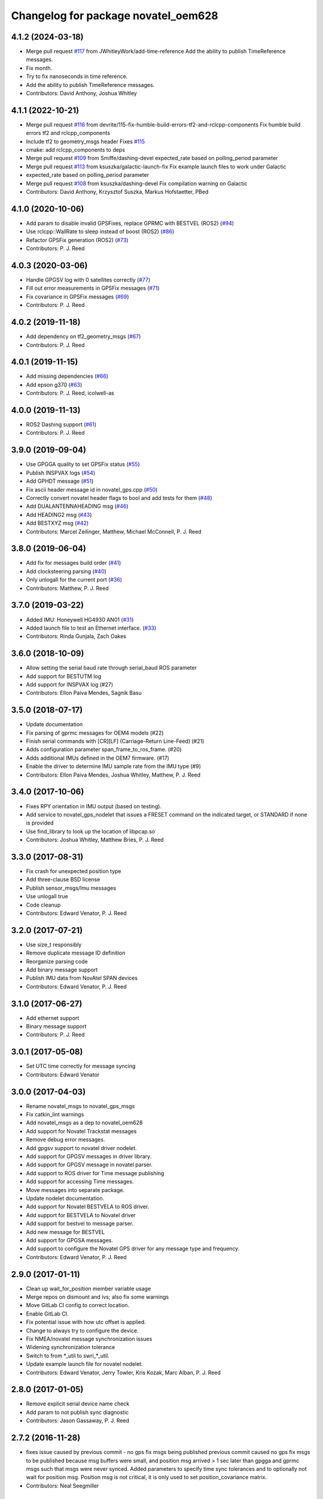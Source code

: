 ^^^^^^^^^^^^^^^^^^^^^^^^^^^^^^^^^^^^
Changelog for package novatel_oem628
^^^^^^^^^^^^^^^^^^^^^^^^^^^^^^^^^^^^

4.1.2 (2024-03-18)
------------------
* Merge pull request `#117 <https://github.com/danthony06/novatel_gps_driver/issues/117>`_ from JWhitleyWork/add-time-reference
  Add the ability to publish TimeReference messages.
* Fix month.
* Try to fix nanoseconds in time reference.
* Add the ability to publish TimeReference messages.
* Contributors: David Anthony, Joshua Whitley

4.1.1 (2022-10-21)
------------------
* Merge pull request `#116 <https://github.com/swri-robotics/novatel_gps_driver/issues/116>`_ from devrite/115-fix-humble-build-errors-tf2-and-rclcpp-components
  Fix humble build errors tf2 and rclcpp_components
* Include tf2 to geometry_msgs header
  Fixes `#115 <https://github.com/swri-robotics/novatel_gps_driver/issues/115>`_
* cmake: add rclcpp_components to deps
* Merge pull request `#109 <https://github.com/swri-robotics/novatel_gps_driver/issues/109>`_ from Smiffe/dashing-devel
  expected_rate based on polling_period parameter
* Merge pull request `#113 <https://github.com/swri-robotics/novatel_gps_driver/issues/113>`_ from ksuszka/galactic-launch-fix
  Fix example launch files to work under Galactic
* expected_rate based on polling_period parameter
* Merge pull request `#108 <https://github.com/swri-robotics/novatel_gps_driver/issues/108>`_ from ksuszka/dashing-devel
  Fix compilation warning on Galactic
* Contributors: David Anthony, Krzysztof Suszka, Markus Hofstaetter, PBed

4.1.0 (2020-10-06)
------------------
* Add param to disable invalid GPSFixes, replace GPRMC with BESTVEL (ROS2) (`#94 <https://github.com/swri-robotics/novatel_gps_driver/issues/94>`_)
* Use rclcpp::WallRate to sleep instead of boost (ROS2) (`#86 <https://github.com/swri-robotics/novatel_gps_driver/issues/86>`_)
* Refactor GPSFix generation (ROS2) (`#73 <https://github.com/swri-robotics/novatel_gps_driver/issues/73>`_)
* Contributors: P. J. Reed

4.0.3 (2020-03-06)
------------------
* Handle GPGSV log with 0 satellites correctly (`#77 <https://github.com/pjreed/novatel_gps_driver/issues/77>`_)
* Fill out error measurements in GPSFix messages (`#71 <https://github.com/pjreed/novatel_gps_driver/issues/71>`_)
* Fix covariance in GPSFix messages (`#69 <https://github.com/pjreed/novatel_gps_driver/issues/69>`_)
* Contributors: P. J. Reed

4.0.2 (2019-11-18)
------------------
* Add dependency on tf2_geometry_msgs (`#67 <https://github.com/swri-robotics/novatel_gps_driver/issues/67>`_)
* Contributors: P. J. Reed

4.0.1 (2019-11-15)
------------------
* Add missing dependencies (`#66 <https://github.com/swri-robotics/novatel_gps_driver/issues/66>`_)
* Add epson g370 (`#63 <https://github.com/swri-robotics/novatel_gps_driver/issues/63>`_)
* Contributors: P. J. Reed, icolwell-as

4.0.0 (2019-11-13)
------------------
* ROS2 Dashing support (`#61 <https://github.com/pjreed/novatel_gps_driver/issues/61>`_)
* Contributors: P. J. Reed

3.9.0 (2019-09-04)
------------------
* Use GPGGA quality to set GPSFix status (`#55 <https://github.com/swri-robotics/novatel_gps_driver/issues/55>`_)
* Publish INSPVAX logs (`#54 <https://github.com/swri-robotics/novatel_gps_driver/issues/54>`_)
* Add GPHDT message (`#51 <https://github.com/swri-robotics/novatel_gps_driver/issues/51>`_)
* Fix ascii header message id in novatel_gps.cpp (`#50 <https://github.com/swri-robotics/novatel_gps_driver/issues/50>`_)
* Correctly convert novatel header flags to bool and add tests for them (`#48 <https://github.com/swri-robotics/novatel_gps_driver/issues/48>`_)
* Add DUALANTENNAHEADING msg (`#46 <https://github.com/swri-robotics/novatel_gps_driver/issues/46>`_)
* Add HEADING2 msg (`#43 <https://github.com/swri-robotics/novatel_gps_driver/issues/43>`_)
* Add BESTXYZ msg (`#42 <https://github.com/swri-robotics/novatel_gps_driver/issues/42>`_)
* Contributors: Marcel Zeilinger, Matthew, Michael McConnell, P. J. Reed

3.8.0 (2019-06-04)
------------------
* Add fix for messages build order (`#41 <https://github.com/swri-robotics/novatel_gps_driver/issues/41>`_)
* Add clocksteering parsing (`#40 <https://github.com/swri-robotics/novatel_gps_driver/issues/40>`_)
* Only unlogall for the current port (`#36 <https://github.com/swri-robotics/novatel_gps_driver/issues/36>`_)
* Contributors: Matthew, P. J. Reed

3.7.0 (2019-03-22)
------------------
* Added IMU: Honeywell HG4930 AN01 (`#31 <https://github.com/swri-robotics/novatel_gps_driver/issues/31>`_)
* Added launch file to test an Ethernet interface. (`#33 <https://github.com/swri-robotics/novatel_gps_driver/issues/33>`_)
* Contributors: Rinda Gunjala, Zach Oakes

3.6.0 (2018-10-09)
------------------
* Allow setting the serial baud rate through serial_baud ROS parameter
* Add support for BESTUTM log
* Add support for INSPVAX log (#27)
* Contributors: Ellon Paiva Mendes, Sagnik Basu

3.5.0 (2018-07-17)
------------------
* Update documentation
* Fix parsing of gprmc messages for OEM4 models (#22)
* Finish serial commands with [CR][LF] (Carriage-Return Line-Feed) (#21)
* Adds configuration parameter span_frame_to_ros_frame. (#20)
* Adds additional IMUs defined in the OEM7 firmware. (#17)
* Enable the driver to determine IMU sample rate from the IMU type (#9)
* Contributors: Ellon Paiva Mendes, Joshua Whitley, Matthew, P. J. Reed

3.4.0 (2017-10-06)
------------------
* Fixes RPY orientation in IMU output (based on testing).
* Add service to novatel_gps_nodelet that issues a FRESET command on the indicated target, or STANDARD if none is provided
* Use find_library to look up the location of libpcap.so
* Contributors: Joshua Whitley, Matthew Bries, P. J. Reed

3.3.0 (2017-08-31)
------------------
* Fix crash for unexpected position type
* Add three-clause BSD license
* Publish sensor_msgs/Imu messages
* Use unlogall true
* Code cleanup
* Contributors: Edward Venator, P. J. Reed

3.2.0 (2017-07-21)
------------------
* Use size_t responsibly
* Remove duplicate message ID definition
* Reorganize parsing code
* Add binary message support
* Publish IMU data from NovAtel SPAN devices
* Contributors: Edward Venator, P. J. Reed

3.1.0 (2017-06-27)
------------------
* Add ethernet support
* Binary message support
* Contributors: P. J. Reed

3.0.1 (2017-05-08)
------------------
* Set UTC time correctly for message syncing
* Contributors: Edward Venator

3.0.0 (2017-04-03)
------------------
* Rename novatel_msgs to novatel_gps_msgs
* Fix catkin_lint warnings
* Add novatel_msgs as a dep to novatel_oem628
* Add support for Novatel Trackstat messages
* Remove debug error messages.
* Add gpgsv support to novatel driver nodelet.
* Add support for GPGSV messages in driver library.
* Add support for GPGSV message in novatel parser.
* Add support to ROS driver for Time message publishing
* Add support for accessing Time messages.
* Move messages into separate package.
* Update nodelet documentation.
* Add support for Novatel BESTVELA to ROS driver.
* Add support for BESTVELA to Novatel driver
* Add support for bestvel to message parser.
* Add new message for BESTVEL
* Add support for GPGSA messages.
* Add support to configure the Novatel GPS driver for any message type and frequency.
* Contributors: Edward Venator, P. J. Reed

2.9.0 (2017-01-11)
------------------
* Clean up wait_for_position member variable usage
* Merge repos on dismount and ivs; also fix some warnings
* Move GitLab CI config to correct location.
* Enable GitLab CI.
* Fix potential issue with how utc offset is applied.
* Change to always try to configure the device.
* Fix NMEA/novatel message synchronization issues
* Widening synchronization tolerance
* Switch to from \*_util to swri\_\*_util.
* Update example launch file for novatel nodelet.
* Contributors: Edward Venator, Jerry Towler, Kris Kozak, Marc Alban, P. J. Reed

2.8.0 (2017-01-05)
------------------
* Remove explicit serial device name check
* Add param to not publish sync diagnostic
* Contributors: Jason Gassaway, P. J. Reed

2.7.2 (2016-11-28)
------------------
* fixes issue caused by previous commit - no gps fix msgs being published
  previous commit caused no gps fix msgs to be published because msg buffers
  were small, and position msg arrived > 1 sec later than gpgga and gprmc msgs
  such that msgs were never synced. Added parameters to specify time sync
  tolerances and to optionally not wait for position msg. Position msg is not
  critical, it is only used to set position_covariance matrix.
* Contributors: Neal Seegmiller

2.7.1 (2016-08-04 05:18:06 -0500)
---------------------------------
* Reverts the syncing bug fix of previous commit
  This is a temporary fix that allows the novatel driver to output
  /localization/gps messages, even when BESTPOS messages are coming in with
  time stamps of ~1 seconds greater than GPGGA and GPRMC messages. With previous
  bug fix, these messages were simply popped off the buffer and no messages
  were published. Underlying issue should be fixed.
* Fix NMEA/novatel message synchronization issues
  - Switch parsing of string to doubles rather than floats to avoid precision
  errors.
  - Fix logic bug in synchronization loop.
* Updated novatel_oem628 so it uses swri_roscpp
* Working on migrating to Indigo.
* Install launch file.
* Contributors: Edward Venator, Jason Gassaway, Kris Kozak, Nicholas Alton, P. J. Reed

2.7.0 (2015-09-24 15:37:00 -0500)
---------------------------------
* Update example launch file for novatel nodelet.
* Fixing catkin_lint issues.
* Merge remote-tracking branch 'origin/catkin'
* Adds dependency so messages are generated before libraries.
* Add parameter to set GPS message frame_id.
  This commit adds a string parameter named 'frame_id' that will be
  copied into the header of every gps message.  This is intended to
  correspond to the GPS antenna coordinate frame so that other nodes can
  determine where the measurement was taken.  The frame_id defaults to
  empty to be compatible with previous behavior.
* Catkinizes novatel_oem628.
  Changes sync pulse time to std_msgs/Time to remove dependency on
  non-existing message in marti_sensor_msgs
* Add new NMEA message.
  The generic NMEA messages should be moved out of this repository in the future.
* Initial commit of novatel_oem628 package.
* Contributors: Edward Venator, Elliot Johnson, Kris Kozak, P. J. Reed
